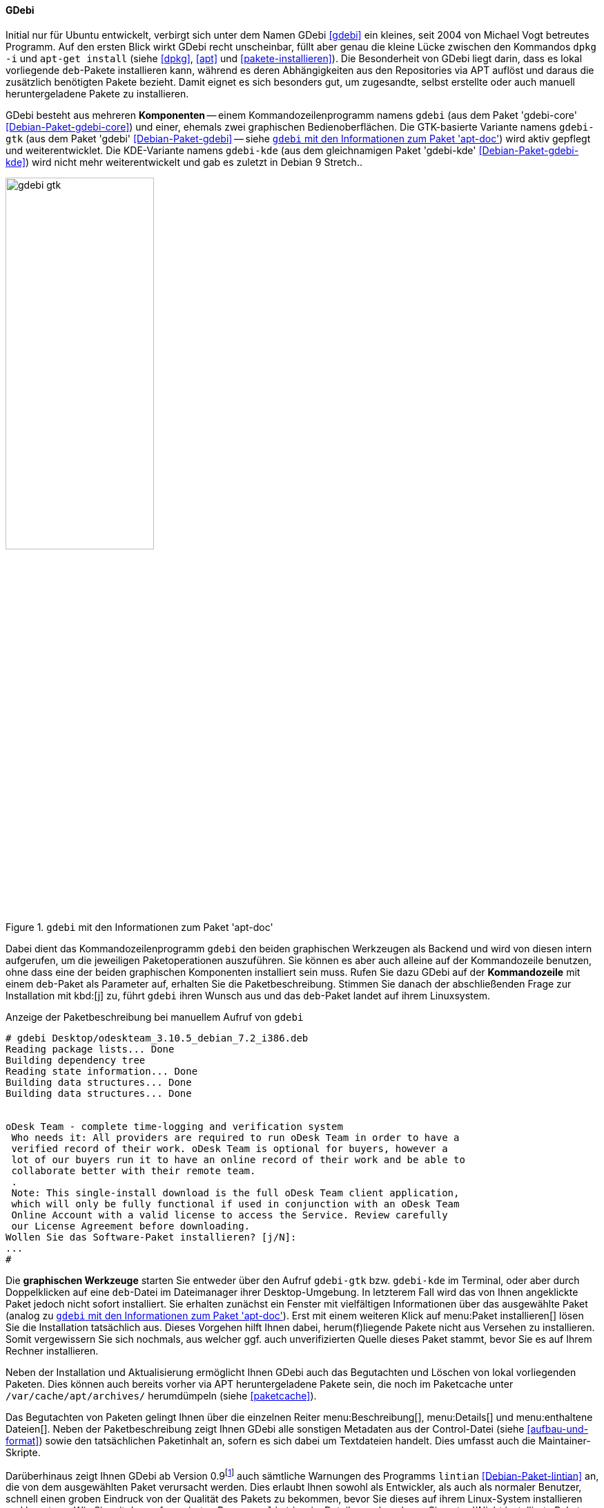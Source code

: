 // Datei: ./werkzeuge/werkzeuge-zur-paketverwaltung-ueberblick/gui-zur-paketverwaltung/gdebi.adoc

// Baustelle: Fertig

[[gui-gdebi]]

==== GDebi ====

// Stichworte für den Index
(((Debianpaket, gdebi)))
(((gdebi)))
// Überblick
Initial nur für Ubuntu entwickelt, verbirgt sich unter dem Namen GDebi
<<gdebi>> ein kleines, seit 2004 von Michael Vogt betreutes Programm.
Auf den ersten Blick wirkt GDebi recht unscheinbar, füllt aber genau die
kleine Lücke zwischen den Kommandos `dpkg -i` und `apt-get install`
(siehe <<dpkg>>, <<apt>> und <<pakete-installieren>>). Die Besonderheit
von GDebi liegt darin, dass es lokal vorliegende `deb`-Pakete
installieren kann, während es deren Abhängigkeiten aus den Repositories
via APT auflöst und daraus die zusätzlich benötigten Pakete bezieht.
Damit eignet es sich besonders gut, um zugesandte, selbst erstellte oder
auch manuell heruntergeladene Pakete zu installieren.

// Stichworte für den Index
(((Debianpaket, gdebi)))
(((Debianpaket, gdebi-core)))
(((Debianpaket, gdebi-kde)))
// Komponenten
GDebi besteht aus mehreren *Komponenten* -- einem Kommandozeilenprogramm
namens `gdebi` (aus dem Paket 'gdebi-core' <<Debian-Paket-gdebi-core>>)
und einer, ehemals zwei graphischen Bedienoberflächen. Die GTK-basierte
Variante namens `gdebi-gtk` (aus dem Paket 'gdebi'
<<Debian-Paket-gdebi>> -- siehe <<fig.gdebi-gtk>>) wird aktiv gepflegt
und weiterentwicklet. Die KDE-Variante namens `gdebi-kde` (aus dem
gleichnamigen Paket 'gdebi-kde' <<Debian-Paket-gdebi-kde>>) wird nicht
mehr weiterentwickelt und gab es zuletzt in Debian 9 Stretch..

.`gdebi` mit den Informationen zum Paket 'apt-doc'
image::werkzeuge/werkzeuge-zur-paketverwaltung-ueberblick/gui-zur-paketverwaltung/gdebi-gtk.png[id="fig.gdebi-gtk", width="50%"]

// Stichworte für den Index
(((gdebi, Backend)))
(((gdebi, Frontend)))
Dabei dient das Kommandozeilenprogramm `gdebi` den beiden graphischen
Werkzeugen als Backend und wird von diesen intern aufgerufen, um die
jeweiligen Paketoperationen auszuführen. Sie können es aber auch alleine
auf der Kommandozeile benutzen, ohne dass eine der beiden graphischen
Komponenten installiert sein muss. Rufen Sie dazu GDebi auf der
*Kommandozeile* mit einem `deb`-Paket als Parameter auf, erhalten Sie
die Paketbeschreibung. Stimmen Sie danach der abschließenden Frage zur
Installation mit kbd:[j] zu, führt `gdebi` ihren Wunsch aus und das
`deb`-Paket landet auf ihrem Linuxsystem. 

.Anzeige der Paketbeschreibung bei manuellem Aufruf von `gdebi`
----
# gdebi Desktop/odeskteam_3.10.5_debian_7.2_i386.deb 
Reading package lists... Done
Building dependency tree        
Reading state information... Done
Building data structures... Done 
Building data structures... Done 


oDesk Team - complete time-logging and verification system
 Who needs it: All providers are required to run oDesk Team in order to have a
 verified record of their work. oDesk Team is optional for buyers, however a
 lot of our buyers run it to have an online record of their work and be able to
 collaborate better with their remote team.
 .
 Note: This single-install download is the full oDesk Team client application,
 which will only be fully functional if used in conjunction with an oDesk Team
 Online Account with a valid license to access the Service. Review carefully
 our License Agreement before downloading.
Wollen Sie das Software-Paket installieren? [j/N]:
...
#
----

// Stichworte für den Index
(((gdebi, gdebi-gtk)))
(((gdebi, gdebi-kde)))
// Graphische Werkzeuge
Die *graphischen Werkzeuge* starten Sie entweder über den Aufruf
`gdebi-gtk` bzw. `gdebi-kde` im Terminal, oder aber durch Doppelklicken
auf eine `deb`-Datei im Dateimanager ihrer Desktop-Umgebung. In
letzterem Fall wird das von Ihnen angeklickte Paket jedoch nicht sofort
installiert. Sie erhalten zunächst ein Fenster mit vielfältigen
Informationen über das ausgewählte Paket (analog zu <<fig.gdebi-gtk>>).
Erst mit einem weiteren Klick auf menu:Paket installieren[] lösen Sie
die Installation tatsächlich aus. Dieses Vorgehen hilft Ihnen dabei,
herum(f)liegende Pakete nicht aus Versehen zu installieren. Somit
vergewissern Sie sich nochmals, aus welcher ggf. auch unverifizierten
Quelle dieses Paket stammt, bevor Sie es auf Ihrem Rechner installieren.

// Stichworte für den Index
(((gdebi, Paketcache aufräumen)))
Neben der Installation und Aktualisierung ermöglicht Ihnen GDebi auch
das Begutachten und Löschen von lokal vorliegenden Paketen. Dies können
auch bereits vorher via APT heruntergeladene Pakete sein, die noch im
Paketcache unter `/var/cache/apt/archives/` herumdümpeln (siehe
<<paketcache>>).

Das Begutachten von Paketen gelingt Ihnen über die einzelnen Reiter
menu:Beschreibung[],
menu:Details[] und
menu:enthaltene Dateien[].
Neben der Paketbeschreibung zeigt Ihnen GDebi alle sonstigen
Metadaten aus der Control-Datei (siehe <<aufbau-und-format>>) sowie den
tatsächlichen Paketinhalt an, sofern es sich dabei um Textdateien
handelt. Dies umfasst auch die Maintainer-Skripte.

// Stichworte für den Index
(((Debianpaket, lintian)))
(((gdebi, Anbindung an lintian)))
(((lintian)))
Darüberhinaus zeigt Ihnen GDebi ab Version 0.9{empty}footnote:[Verfügbar
ab Debian 8 'Jessie' und Ubuntu 14.04 LTS 'Trusty Tahr'] auch sämtliche
Warnungen des Programms `lintian` <<Debian-Paket-lintian>> an, die von
dem ausgewählten Paket verursacht werden. Dies erlaubt Ihnen sowohl als
Entwickler, als auch als normaler Benutzer, schnell einen groben
Eindruck von der Qualität des Pakets zu bekommen, bevor Sie dieses auf
ihrem Linux-System installieren und benutzen. Wie Sie mit dem
referenzierten Programm `lintian` im Detail umgehen, lesen Sie unter
``Nicht installierte Pakete mit lintian prüfen'' in <<bugreports-lintian>>.

.`gdebi-gtk` mit den Informationen zum Paket 'zsh'
image::werkzeuge/werkzeuge-zur-paketverwaltung-ueberblick/gui-zur-paketverwaltung/gdebi-new.png[id="fig.gdebi-new", width="50%"]

Ergibt sich bei der Veränderung des Paketbestands die Notwendigkeit,
zusätzliche Paketabhängigkeiten aufzulösen, springt GDebi in die Bresche
und klärt diese Situation automatisch mit Hilfe von APT
<<Vogt-gdebi>>. Fehlende Pakete werden von den vorab konfigurierten
Paketmirrors (siehe <<etc-apt-sources.list-verstehen>>) nachgezogen.
Diese Eigenschaft hebt GDebi deutlich von `dpkg` ab, das nur meckern
kann, falls es auf nicht-erfüllte Abhängigkeiten stößt.

Einziger Wermutstropfen bei GDebi ist, dass sowohl die beiden graphischen
Tools, als auch `gdebi` bislang pro Aufruf nur ein einziges `deb`-Paket
akzeptieren. APT ab Version 1.1 kann allerdings ebenfalls mit lokalen
Paketen umgehen und dabei deren Abhängigkeiten über APT-Repositories
auflösen -- und das auch mit mehr als einem Paket auf einmal. Damit
bietet es sich zukünftig als veritable Alternative zu `gdebi` an und
soll dieses auch langfristig ersetzen{empty}footnote:[Letzteres ist auch
kein Wunder, da sowohl `gdebi` als auch diese Funktionalität von APT vom
gleichen Autor stammen.].

// Datei (Ende): ./werkzeuge/werkzeuge-zur-paketverwaltung-ueberblick/gui-zur-paketverwaltung/gdebi.adoc
